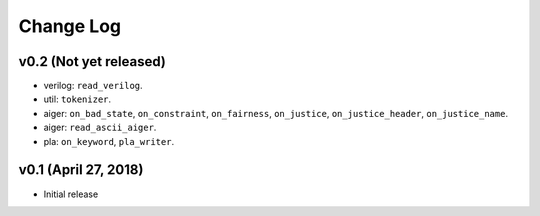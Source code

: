 Change Log
==========

v0.2 (Not yet released)
-----------------------

* verilog: ``read_verilog``.
* util: ``tokenizer``.
* aiger: ``on_bad_state``, ``on_constraint``, ``on_fairness``, ``on_justice``, ``on_justice_header``, ``on_justice_name``.
* aiger: ``read_ascii_aiger``.
* pla: ``on_keyword``, ``pla_writer``.

v0.1 (April 27, 2018)
---------------------

* Initial release
